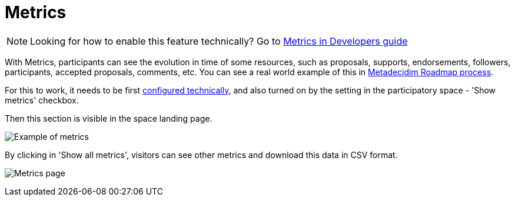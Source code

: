 = Metrics

NOTE: Looking for how to enable this feature technically? Go to xref:develop:metrics.adoc[Metrics in Developers guide]

With Metrics, participants can see the evolution in time of some resources, such as proposals, supports, endorsements, followers, participants, accepted proposals, comments, etc. You can see a real world example of this in https://meta.decidim.org/processes/roadmap/all-metrics[Metadecidim Roadmap process].

For this to work, it needs to be first xref:develop:metrics.adoc[configured technically], and also turned on by the setting in the participatory space - 'Show metrics' checkbox.

Then this section is visible in the space landing page.

image:features/metrics/example.png[Example of metrics]

By clicking in 'Show all metrics', visitors can see other metrics and download this data in CSV format.

image:features/metrics/page.png[Metrics page]
